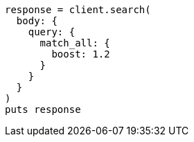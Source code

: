 [source, ruby]
----
response = client.search(
  body: {
    query: {
      match_all: {
        boost: 1.2
      }
    }
  }
)
puts response
----
